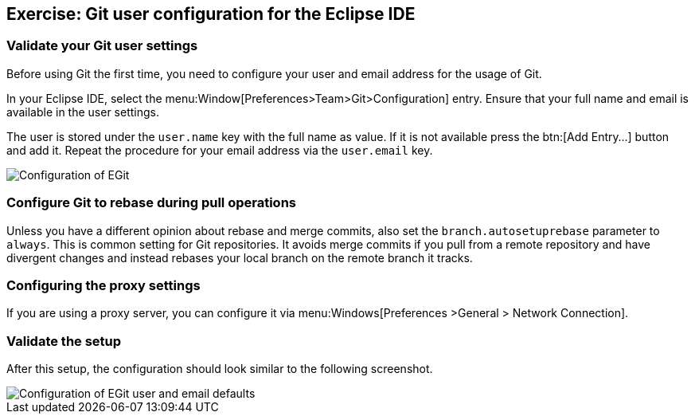 [[eclipsegit_userconfiguration]]
== Exercise: Git user configuration for the Eclipse IDE

=== Validate your Git user settings

Before using Git the first time, you need to configure your user and email address for the usage of Git.

In your Eclipse IDE, select the menu:Window[Preferences>Team>Git>Configuration] entry.
Ensure that your full name and email is available in the user settings.

The user is stored under the `user.name` key with the full name as value.
If it is not available press the btn:[Add Entry...] button and add it.
Repeat the procedure for your email address via the  `user.email` key.

image::egitconfig10.png[Configuration of EGit]

=== Configure Git to rebase during pull operations

Unless you have a different opinion about rebase and merge commits, also set the `branch.autosetuprebase` parameter to `always`.
This is common setting for Git repositories.  
It avoids merge commits if you pull from a remote repository and have divergent changes and instead rebases your local branch on the remote branch it tracks.


=== Configuring the proxy settings

If you are using a proxy server, you can configure it via menu:Windows[Preferences >General > Network Connection].

=== Validate the setup

After this setup, the configuration should look similar to the following screenshot.

image::egitconfig20.png[Configuration of EGit user and email defaults]

